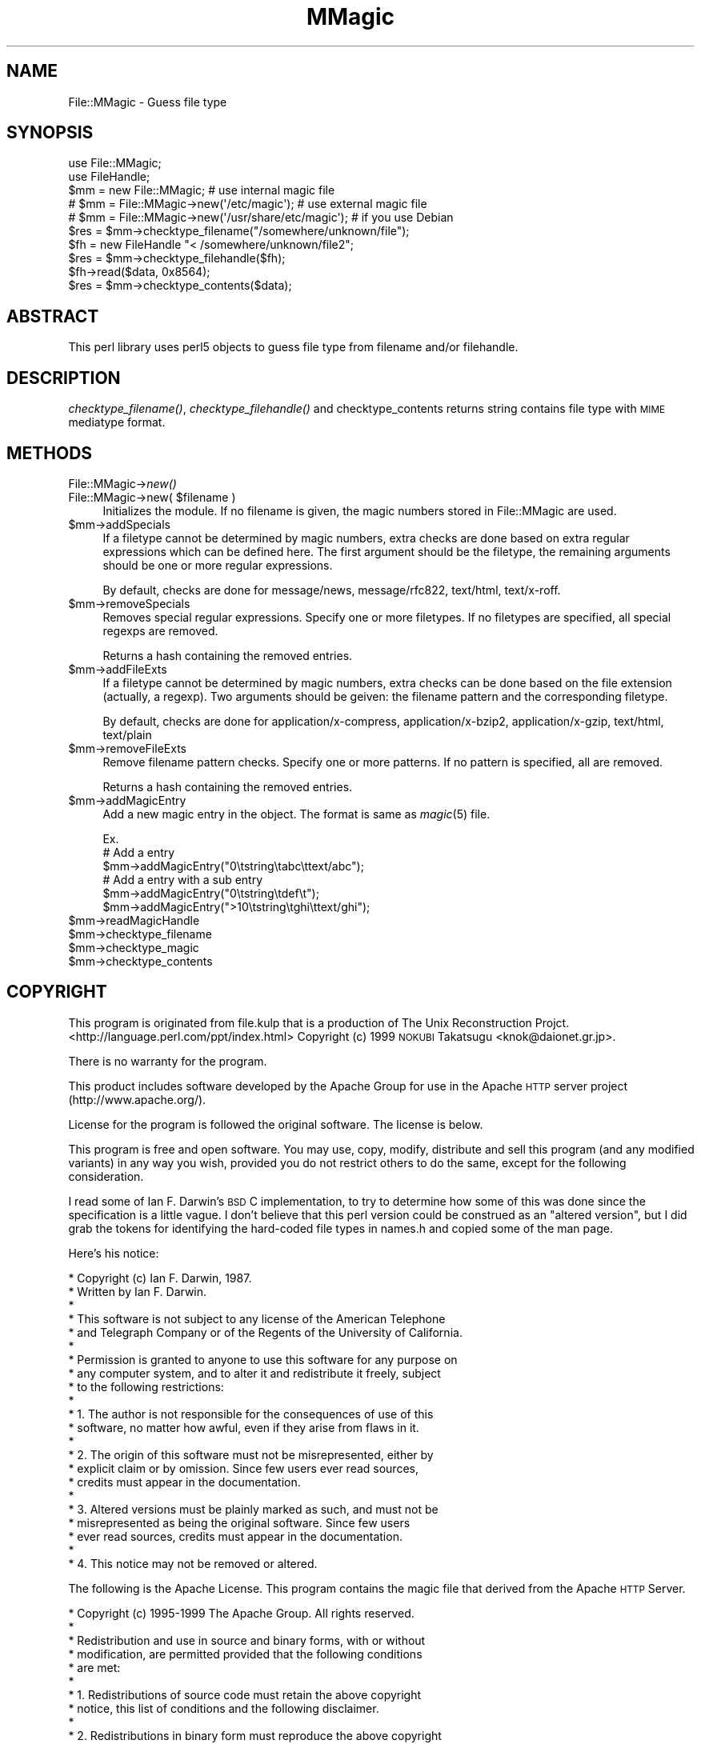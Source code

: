 .\" Automatically generated by Pod::Man 2.23 (Pod::Simple 3.14)
.\"
.\" Standard preamble:
.\" ========================================================================
.de Sp \" Vertical space (when we can't use .PP)
.if t .sp .5v
.if n .sp
..
.de Vb \" Begin verbatim text
.ft CW
.nf
.ne \\$1
..
.de Ve \" End verbatim text
.ft R
.fi
..
.\" Set up some character translations and predefined strings.  \*(-- will
.\" give an unbreakable dash, \*(PI will give pi, \*(L" will give a left
.\" double quote, and \*(R" will give a right double quote.  \*(C+ will
.\" give a nicer C++.  Capital omega is used to do unbreakable dashes and
.\" therefore won't be available.  \*(C` and \*(C' expand to `' in nroff,
.\" nothing in troff, for use with C<>.
.tr \(*W-
.ds C+ C\v'-.1v'\h'-1p'\s-2+\h'-1p'+\s0\v'.1v'\h'-1p'
.ie n \{\
.    ds -- \(*W-
.    ds PI pi
.    if (\n(.H=4u)&(1m=24u) .ds -- \(*W\h'-12u'\(*W\h'-12u'-\" diablo 10 pitch
.    if (\n(.H=4u)&(1m=20u) .ds -- \(*W\h'-12u'\(*W\h'-8u'-\"  diablo 12 pitch
.    ds L" ""
.    ds R" ""
.    ds C` ""
.    ds C' ""
'br\}
.el\{\
.    ds -- \|\(em\|
.    ds PI \(*p
.    ds L" ``
.    ds R" ''
'br\}
.\"
.\" Escape single quotes in literal strings from groff's Unicode transform.
.ie \n(.g .ds Aq \(aq
.el       .ds Aq '
.\"
.\" If the F register is turned on, we'll generate index entries on stderr for
.\" titles (.TH), headers (.SH), subsections (.SS), items (.Ip), and index
.\" entries marked with X<> in POD.  Of course, you'll have to process the
.\" output yourself in some meaningful fashion.
.ie \nF \{\
.    de IX
.    tm Index:\\$1\t\\n%\t"\\$2"
..
.    nr % 0
.    rr F
.\}
.el \{\
.    de IX
..
.\}
.\"
.\" Accent mark definitions (@(#)ms.acc 1.5 88/02/08 SMI; from UCB 4.2).
.\" Fear.  Run.  Save yourself.  No user-serviceable parts.
.    \" fudge factors for nroff and troff
.if n \{\
.    ds #H 0
.    ds #V .8m
.    ds #F .3m
.    ds #[ \f1
.    ds #] \fP
.\}
.if t \{\
.    ds #H ((1u-(\\\\n(.fu%2u))*.13m)
.    ds #V .6m
.    ds #F 0
.    ds #[ \&
.    ds #] \&
.\}
.    \" simple accents for nroff and troff
.if n \{\
.    ds ' \&
.    ds ` \&
.    ds ^ \&
.    ds , \&
.    ds ~ ~
.    ds /
.\}
.if t \{\
.    ds ' \\k:\h'-(\\n(.wu*8/10-\*(#H)'\'\h"|\\n:u"
.    ds ` \\k:\h'-(\\n(.wu*8/10-\*(#H)'\`\h'|\\n:u'
.    ds ^ \\k:\h'-(\\n(.wu*10/11-\*(#H)'^\h'|\\n:u'
.    ds , \\k:\h'-(\\n(.wu*8/10)',\h'|\\n:u'
.    ds ~ \\k:\h'-(\\n(.wu-\*(#H-.1m)'~\h'|\\n:u'
.    ds / \\k:\h'-(\\n(.wu*8/10-\*(#H)'\z\(sl\h'|\\n:u'
.\}
.    \" troff and (daisy-wheel) nroff accents
.ds : \\k:\h'-(\\n(.wu*8/10-\*(#H+.1m+\*(#F)'\v'-\*(#V'\z.\h'.2m+\*(#F'.\h'|\\n:u'\v'\*(#V'
.ds 8 \h'\*(#H'\(*b\h'-\*(#H'
.ds o \\k:\h'-(\\n(.wu+\w'\(de'u-\*(#H)/2u'\v'-.3n'\*(#[\z\(de\v'.3n'\h'|\\n:u'\*(#]
.ds d- \h'\*(#H'\(pd\h'-\w'~'u'\v'-.25m'\f2\(hy\fP\v'.25m'\h'-\*(#H'
.ds D- D\\k:\h'-\w'D'u'\v'-.11m'\z\(hy\v'.11m'\h'|\\n:u'
.ds th \*(#[\v'.3m'\s+1I\s-1\v'-.3m'\h'-(\w'I'u*2/3)'\s-1o\s+1\*(#]
.ds Th \*(#[\s+2I\s-2\h'-\w'I'u*3/5'\v'-.3m'o\v'.3m'\*(#]
.ds ae a\h'-(\w'a'u*4/10)'e
.ds Ae A\h'-(\w'A'u*4/10)'E
.    \" corrections for vroff
.if v .ds ~ \\k:\h'-(\\n(.wu*9/10-\*(#H)'\s-2\u~\d\s+2\h'|\\n:u'
.if v .ds ^ \\k:\h'-(\\n(.wu*10/11-\*(#H)'\v'-.4m'^\v'.4m'\h'|\\n:u'
.    \" for low resolution devices (crt and lpr)
.if \n(.H>23 .if \n(.V>19 \
\{\
.    ds : e
.    ds 8 ss
.    ds o a
.    ds d- d\h'-1'\(ga
.    ds D- D\h'-1'\(hy
.    ds th \o'bp'
.    ds Th \o'LP'
.    ds ae ae
.    ds Ae AE
.\}
.rm #[ #] #H #V #F C
.\" ========================================================================
.\"
.IX Title "MMagic 3"
.TH MMagic 3 "2006-05-23" "perl v5.12.4" "User Contributed Perl Documentation"
.\" For nroff, turn off justification.  Always turn off hyphenation; it makes
.\" way too many mistakes in technical documents.
.if n .ad l
.nh
.SH "NAME"
File::MMagic \- Guess file type
.SH "SYNOPSIS"
.IX Header "SYNOPSIS"
.Vb 2
\&  use File::MMagic;
\&  use FileHandle;
\&
\&  $mm = new File::MMagic; # use internal magic file
\&  # $mm = File::MMagic\->new(\*(Aq/etc/magic\*(Aq); # use external magic file
\&  # $mm = File::MMagic\->new(\*(Aq/usr/share/etc/magic\*(Aq); # if you use Debian
\&  $res = $mm\->checktype_filename("/somewhere/unknown/file");
\&
\&  $fh = new FileHandle "< /somewhere/unknown/file2";
\&  $res = $mm\->checktype_filehandle($fh);
\&
\&  $fh\->read($data, 0x8564);
\&  $res = $mm\->checktype_contents($data);
.Ve
.SH "ABSTRACT"
.IX Header "ABSTRACT"
This perl library uses perl5 objects to guess file type from filename
and/or filehandle.
.SH "DESCRIPTION"
.IX Header "DESCRIPTION"
\&\fIchecktype_filename()\fR, \fIchecktype_filehandle()\fR and checktype_contents
returns string contains file type with \s-1MIME\s0 mediatype format.
.SH "METHODS"
.IX Header "METHODS"
.IP "File::MMagic\->\fInew()\fR" 4
.IX Item "File::MMagic->new()"
.PD 0
.ie n .IP "File::MMagic\->new( $filename )" 4
.el .IP "File::MMagic\->new( \f(CW$filename\fR )" 4
.IX Item "File::MMagic->new( $filename )"
.PD
Initializes the module. If no filename is given, the magic numbers
stored in File::MMagic are used.
.ie n .IP "$mm\->addSpecials" 4
.el .IP "\f(CW$mm\fR\->addSpecials" 4
.IX Item "$mm->addSpecials"
If a filetype cannot be determined by magic numbers, extra checks are
done based on extra regular expressions which can be defined here. The
first argument should be the filetype, the remaining arguments should
be one or more regular expressions.
.Sp
By default, checks are done for message/news, message/rfc822,
text/html, text/x\-roff.
.ie n .IP "$mm\->removeSpecials" 4
.el .IP "\f(CW$mm\fR\->removeSpecials" 4
.IX Item "$mm->removeSpecials"
Removes special regular expressions. Specify one or more filetypes. If
no filetypes are specified, all special regexps are removed.
.Sp
Returns a hash containing the removed entries.
.ie n .IP "$mm\->addFileExts" 4
.el .IP "\f(CW$mm\fR\->addFileExts" 4
.IX Item "$mm->addFileExts"
If a filetype cannot be determined by magic numbers, extra checks can
be done based on the file extension (actually, a regexp). Two
arguments should be geiven: the filename pattern and the corresponding
filetype.
.Sp
By default, checks are done for application/x\-compress,
application/x\-bzip2, application/x\-gzip, text/html, text/plain
.ie n .IP "$mm\->removeFileExts" 4
.el .IP "\f(CW$mm\fR\->removeFileExts" 4
.IX Item "$mm->removeFileExts"
Remove filename pattern checks. Specify one or more patterns. If no
pattern is specified, all are removed.
.Sp
Returns a hash containing the removed entries.
.ie n .IP "$mm\->addMagicEntry" 4
.el .IP "\f(CW$mm\fR\->addMagicEntry" 4
.IX Item "$mm->addMagicEntry"
Add a new magic entry in the object. The format is same as \fImagic\fR\|(5) file.
.Sp
.Vb 6
\&  Ex.
\&  # Add a entry
\&  $mm\->addMagicEntry("0\etstring\etabc\ettext/abc");
\&  # Add a entry with a sub entry
\&  $mm\->addMagicEntry("0\etstring\etdef\et");
\&  $mm\->addMagicEntry(">10\etstring\etghi\ettext/ghi");
.Ve
.ie n .IP "$mm\->readMagicHandle" 4
.el .IP "\f(CW$mm\fR\->readMagicHandle" 4
.IX Item "$mm->readMagicHandle"
.PD 0
.ie n .IP "$mm\->checktype_filename" 4
.el .IP "\f(CW$mm\fR\->checktype_filename" 4
.IX Item "$mm->checktype_filename"
.ie n .IP "$mm\->checktype_magic" 4
.el .IP "\f(CW$mm\fR\->checktype_magic" 4
.IX Item "$mm->checktype_magic"
.ie n .IP "$mm\->checktype_contents" 4
.el .IP "\f(CW$mm\fR\->checktype_contents" 4
.IX Item "$mm->checktype_contents"
.PD
.SH "COPYRIGHT"
.IX Header "COPYRIGHT"
This program is originated from file.kulp that is a production of The
Unix Reconstruction Projct.
   <http://language.perl.com/ppt/index.html>
Copyright (c) 1999 \s-1NOKUBI\s0 Takatsugu <knok@daionet.gr.jp>.
.PP
There is no warranty for the program.
.PP
This product includes software developed by the Apache Group
for use in the Apache \s-1HTTP\s0 server project (http://www.apache.org/).
.PP
License for the program is followed the original software. The license is
below.
.PP
This program is free and open software. You may use, copy, modify, distribute
and sell this program (and any modified variants) in any way you wish,
provided you do not restrict others to do the same, except for the following
consideration.
.PP
I read some of Ian F. Darwin's \s-1BSD\s0 C implementation, to
try to determine how some of this was done since the specification
is a little vague.  I don't believe that this perl version could
be construed as an \*(L"altered version\*(R", but I did grab the tokens for
identifying the hard-coded file types in names.h and copied some of
the man page.
.PP
Here's his notice:
.PP
.Vb 10
\& * Copyright (c) Ian F. Darwin, 1987.
\& * Written by Ian F. Darwin.
\& *
\& * This software is not subject to any license of the American Telephone
\& * and Telegraph Company or of the Regents of the University of California.
\& *
\& * Permission is granted to anyone to use this software for any purpose on
\& * any computer system, and to alter it and redistribute it freely, subject
\& * to the following restrictions:
\& *
\& * 1. The author is not responsible for the consequences of use of this
\& *    software, no matter how awful, even if they arise from flaws in it.
\& *
\& * 2. The origin of this software must not be misrepresented, either by
\& *    explicit claim or by omission.  Since few users ever read sources,
\& *    credits must appear in the documentation.
\& *
\& * 3. Altered versions must be plainly marked as such, and must not be
\& *    misrepresented as being the original software.  Since few users
\& *    ever read sources, credits must appear in the documentation.
\& *
\& * 4. This notice may not be removed or altered.
.Ve
.PP
The following is the Apache License. This program contains the magic file
that derived from the Apache \s-1HTTP\s0 Server.
.PP
.Vb 10
\& * Copyright (c) 1995\-1999 The Apache Group.  All rights reserved.
\& *
\& * Redistribution and use in source and binary forms, with or without
\& * modification, are permitted provided that the following conditions
\& * are met:
\& *
\& * 1. Redistributions of source code must retain the above copyright
\& *    notice, this list of conditions and the following disclaimer.
\& *
\& * 2. Redistributions in binary form must reproduce the above copyright
\& *    notice, this list of conditions and the following disclaimer in
\& *    the documentation and/or other materials provided with the
\& *    distribution.
\& *
\& * 3. All advertising materials mentioning features or use of this
\& *    software must display the following acknowledgment:
\& *    "This product includes software developed by the Apache Group
\& *    for use in the Apache HTTP server project (http://www.apache.org/)."
\& *
\& * 4. The names "Apache Server" and "Apache Group" must not be used to
\& *    endorse or promote products derived from this software without
\& *    prior written permission. For written permission, please contact
\& *    apache@apache.org.
\& *
\& * 5. Products derived from this software may not be called "Apache"
\& *    nor may "Apache" appear in their names without prior written
\& *    permission of the Apache Group.
\& *
\& * 6. Redistributions of any form whatsoever must retain the following
\& *    acknowledgment:
\& *    "This product includes software developed by the Apache Group
\& *    for use in the Apache HTTP server project (http://www.apache.org/)."
\& *
\& * THIS SOFTWARE IS PROVIDED BY THE APACHE GROUP \`\`AS IS\*(Aq\*(Aq AND ANY
\& * EXPRESSED OR IMPLIED WARRANTIES, INCLUDING, BUT NOT LIMITED TO, THE
\& * IMPLIED WARRANTIES OF MERCHANTABILITY AND FITNESS FOR A PARTICULAR
\& * PURPOSE ARE DISCLAIMED.  IN NO EVENT SHALL THE APACHE GROUP OR
\& * ITS CONTRIBUTORS BE LIABLE FOR ANY DIRECT, INDIRECT, INCIDENTAL,
\& * SPECIAL, EXEMPLARY, OR CONSEQUENTIAL DAMAGES (INCLUDING, BUT
\& * NOT LIMITED TO, PROCUREMENT OF SUBSTITUTE GOODS OR SERVICES;
\& * LOSS OF USE, DATA, OR PROFITS; OR BUSINESS INTERRUPTION)
\& * HOWEVER CAUSED AND ON ANY THEORY OF LIABILITY, WHETHER IN CONTRACT,
\& * STRICT LIABILITY, OR TORT (INCLUDING NEGLIGENCE OR OTHERWISE)
\& * ARISING IN ANY WAY OUT OF THE USE OF THIS SOFTWARE, EVEN IF ADVISED
\& * OF THE POSSIBILITY OF SUCH DAMAGE.
.Ve
.SH "POD ERRORS"
.IX Header "POD ERRORS"
Hey! \fBThe above document had some coding errors, which are explained below:\fR
.IP "Around line 200:" 4
.IX Item "Around line 200:"
You forgot a '=back' before '=head1'
